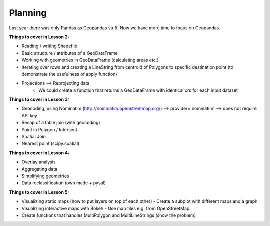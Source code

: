 Planning
--------

Last year there was only Pandas as Geopandas stuff. Now we have more time to focus on Geopandas.

**Things to cover in Lesson 2:**

- Reading / writing Shapefile
- Basic structure / attributes of a GeoDataFrame
- Working with geometries in GeoDataFrame (calculating areas etc.)
- Iterating over rows and creating a LineString from centroid of Polygons to specific destination point (to demonstrate the usefulness of apply function)
- Projections --> Reprojecting data
    - We could create a function that returns a GeoDataFrame with identical crs for each input dataset

**Things to cover in Lesson 3:**

- Geocoding, using Nominatim (http://nominatim.openstreetmap.org/) --> provider='nominatim' --> does not require API key
- Recap of a table join (with geocoding)
- Point in Polygon / Intersect
- Spatial Join
- Nearest point (scipy.spatial)

**Things to cover in Lesson 4:**

- Overlay analysis
- Aggregating data
- Simplifying geometries
- Data reclassification (own made + pysal)

**Things to cover in Lesson 5:**

- Visualizing static maps (how to put layers on top of each other)
  - Create a subplot with different maps and a graph
- Visualizing interactive maps with Bokeh
  - Use map tiles e.g. from OpenStreetMap
- Create functions that handles MultiPolygon and MultiLineStrings (show the problem)








